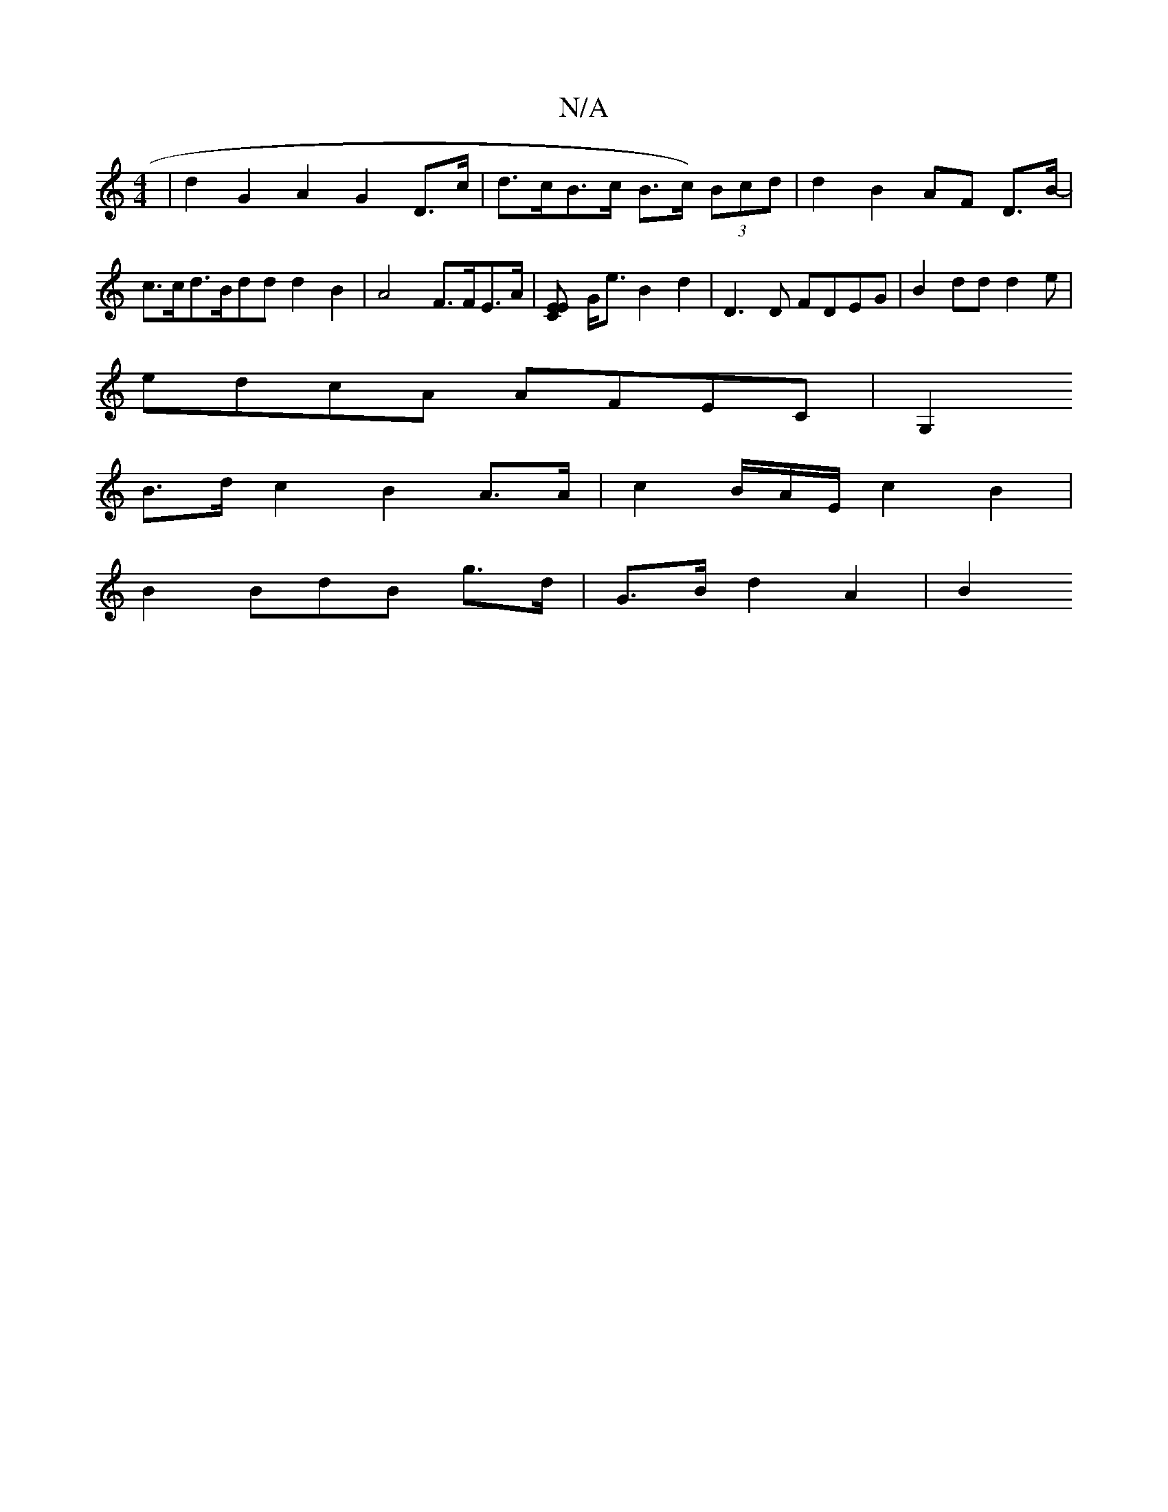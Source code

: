 X:1
T:N/A
M:4/4
R:N/A
K:Cmajor
 | d2 G2 A2 G2 D>c| d>cB>c B>c) (3Bcd | d2 B2 AF D>B-| c>cd>Bdd d2 B2 | A4 F>FE>A |,[C2EE] G<e B2d2 | D3D FDEG|B2dd d2 e|
edcA AFEC|[G,2 |
B>dc2 B2 A>A | c2 B/A/E/2 c2B2|
B2 ^(BdB g>d | G>B d2 A2 | B2